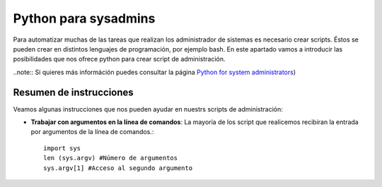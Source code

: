 Python para sysadmins
=====================

Para automatizar muchas de las tareas que realizan los administrador de sistemas es necesario crear scripts. Éstos se pueden crear en distintos lenguajes de programación, por ejemplo bash. En este apartado vamos a introducir las posibilidades que nos ofrece python para crear script de administración. 


..note:: Si quieres más információn puedes consultar la página `Python for system administrators <http://www.ibm.com/developerworks/aix/library/au-python/>`_)

Resumen de instrucciones
------------------------

Veamos algunas instrucciones que nos pueden ayudar en nuestrs scripts de administración:

* **Trabajar con argumentos en la línea de comandos**: La mayoría de los script que realicemos recibiran la entrada por argumentos de la línea de comandos.::

	import sys
	len (sys.argv) #Número de argumentos
	sys.argv[1] #Acceso al segundo argumento